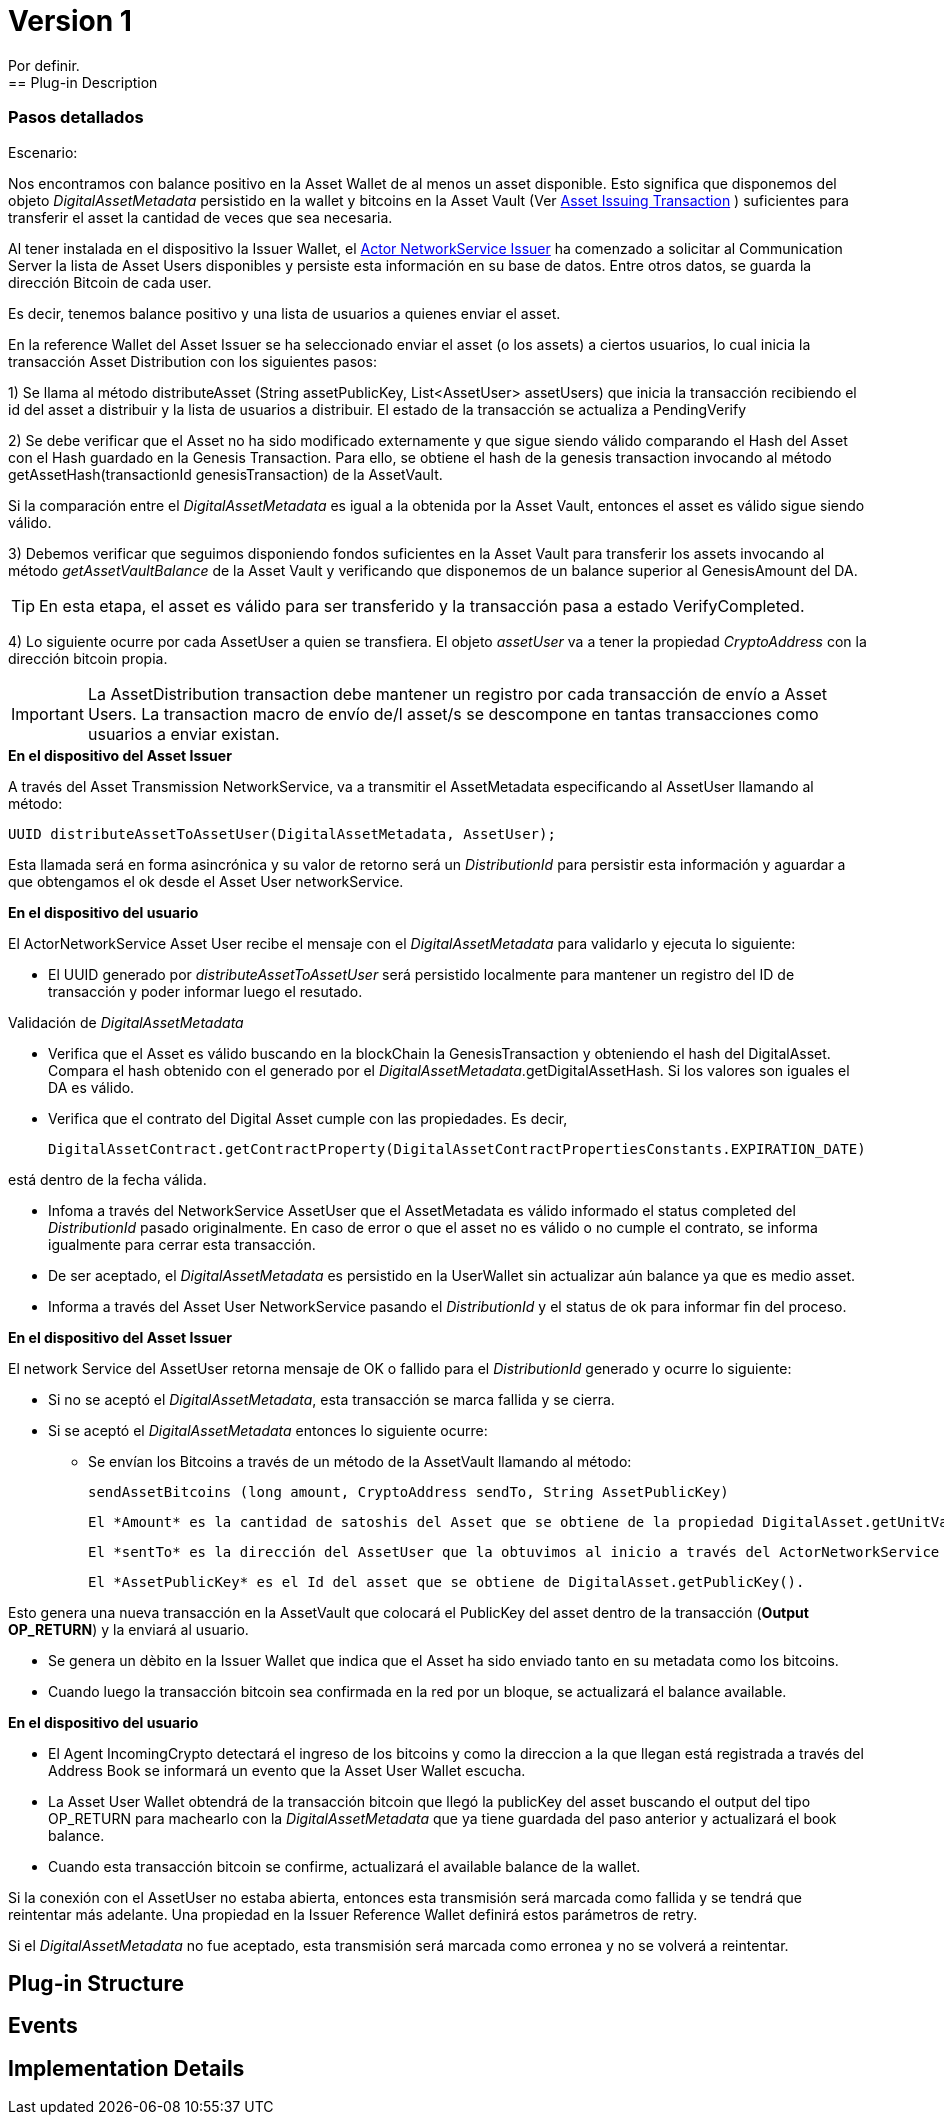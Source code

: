 [[digital-asset-transaction-incoming-issuer-BitDubai-V1]]
= Version 1
    Por definir.
== Plug-in Description

=== Pasos detallados

.Escenario:


Nos encontramos con balance positivo en la Asset Wallet de al menos un asset disponible. Esto significa que disponemos del objeto _DigitalAssetMetadata_ persistido
en la wallet y bitcoins en la Asset Vault (Ver <<digital-asset-transaction-asset-issuing-BitDubai-V1,Asset Issuing Transaction>> ) suficientes para transferir el asset la cantidad de veces que sea necesaria.

Al tener instalada en el dispositivo la Issuer Wallet, el <<actor-asset-issuer-BitDubai-V1, Actor NetworkService Issuer>> ha comenzado a solicitar al Communication Server
la lista de Asset Users disponibles y persiste esta información en su base de datos. Entre otros datos, se guarda la dirección Bitcoin de cada user.

Es decir, tenemos balance positivo y una lista de usuarios a quienes enviar el asset.

En la reference Wallet del Asset Issuer se ha seleccionado enviar el asset (o los assets) a ciertos usuarios, lo cual inicia la transacción Asset Distribution
con los siguientes pasos:

1) Se llama al método distributeAsset (String assetPublicKey, List<AssetUser> assetUsers) que inicia la transacción recibiendo el id del asset a distribuir y
la lista de usuarios a distribuir. El estado de la transacción se actualiza a PendingVerify

2) Se debe verificar que el Asset no ha sido modificado externamente y que sigue siendo válido comparando el Hash del Asset con el Hash guardado en la Genesis Transaction.
Para ello, se obtiene el hash de la genesis transaction invocando al método getAssetHash(transactionId genesisTransaction) de la AssetVault.

Si la comparación entre el _DigitalAssetMetadata_ es igual a la obtenida por la Asset Vault, entonces el asset es válido sigue siendo válido.

3) Debemos verificar que seguimos disponiendo fondos suficientes en la Asset Vault para transferir los assets invocando al método _getAssetVaultBalance_ de la Asset Vault
 y verificando que disponemos de un balance superior al GenesisAmount del DA.

TIP: En esta etapa, el asset es válido para ser transferido y la transacción pasa a estado VerifyCompleted.

4) Lo siguiente ocurre por cada AssetUser a quien se transfiera. El objeto _assetUser_ va a tener la propiedad _CryptoAddress_ con la dirección bitcoin propia.

IMPORTANT: La AssetDistribution transaction debe mantener un registro por cada transacción de envío a Asset Users. La transaction macro de envío de/l asset/s
se descompone en tantas transacciones como usuarios a enviar existan.

.*En el dispositivo del Asset Issuer*

A través del Asset Transmission NetworkService, va a transmitir el AssetMetadata especificando al AssetUser llamando al método:
[source, java]
UUID distributeAssetToAssetUser(DigitalAssetMetadata, AssetUser);

Esta llamada será en forma asincrónica y su valor de retorno será un _DistributionId_ para persistir esta información y aguardar a que obtengamos el ok desde el Asset User networkService.

.*En el dispositivo del usuario*

El ActorNetworkService Asset User recibe el mensaje con el _DigitalAssetMetadata_ para validarlo y ejecuta lo siguiente:

* El UUID generado por _distributeAssetToAssetUser_ será persistido localmente para mantener un registro del ID de transacción y poder informar
luego el resutado.

Validación de _DigitalAssetMetadata_

* Verifica que el Asset es válido buscando en la blockChain la GenesisTransaction y obteniendo el hash del DigitalAsset. Compara el hash
obtenido con el generado por el _DigitalAssetMetadata_.getDigitalAssetHash. Si los valores son iguales el DA es válido.
* Verifica que el contrato del Digital Asset cumple con las propiedades. Es decir,
[source, java]
DigitalAssetContract.getContractProperty(DigitalAssetContractPropertiesConstants.EXPIRATION_DATE)

está dentro de la fecha válida.

* Infoma a través del NetworkService AssetUser que el AssetMetadata es válido informado el status completed del _DistributionId_ pasado originalmente.
En caso de error o que el asset no es válido o no cumple el contrato, se informa igualmente para cerrar esta transacción.

* De ser aceptado, el _DigitalAssetMetadata_ es persistido en la UserWallet sin actualizar aún balance ya que es medio asset.

* Informa a través del Asset User NetworkService pasando el _DistributionId_ y el status de ok para informar fin del proceso.

.*En el dispositivo del Asset Issuer*

El network Service del AssetUser retorna mensaje de OK o fallido para el _DistributionId_ generado y ocurre lo siguiente:

* Si no se aceptó el _DigitalAssetMetadata_, esta transacción se marca fallida y se cierra.
* Si se aceptó el _DigitalAssetMetadata_ entonces lo siguiente ocurre:
** Se envían los Bitcoins a través de un método de la AssetVault llamando al método:
[source, java]
sendAssetBitcoins (long amount, CryptoAddress sendTo, String AssetPublicKey)

 El *Amount* es la cantidad de satoshis del Asset que se obtiene de la propiedad DigitalAsset.getUnitValue()

 El *sentTo* es la dirección del AssetUser que la obtuvimos al inicio a través del ActorNetworkService Asset Issuer.

 El *AssetPublicKey* es el Id del asset que se obtiene de DigitalAsset.getPublicKey().

Esto genera una nueva transacción en la AssetVault que colocará el PublicKey del asset dentro de la transacción (*Output OP_RETURN*) y la enviará al usuario.

** Se genera un dèbito en la Issuer Wallet que indica que el Asset ha sido enviado tanto en su metadata como los bitcoins.

** Cuando luego la transacción bitcoin sea confirmada en la red por un bloque, se actualizará el balance available.

.*En el dispositivo del usuario*
* El Agent IncomingCrypto detectará el ingreso de los bitcoins y como la direccion a la que llegan está registrada a través del Address Book
se informará un evento que la Asset User Wallet escucha.
* La Asset User Wallet obtendrá de la transacción bitcoin que llegó la publicKey del asset buscando el output del tipo OP_RETURN para machearlo con la _DigitalAssetMetadata_ que
ya tiene guardada del paso anterior y actualizará el book balance.
* Cuando esta transacción bitcoin se confirme, actualizará el available balance de la wallet.


Si la conexión con el AssetUser no estaba abierta, entonces esta transmisión será marcada como fallida y se tendrá que reintentar más adelante.
Una propiedad en la Issuer Reference Wallet  definirá estos parámetros de retry.

Si el _DigitalAssetMetadata_ no fue aceptado, esta transmisión será marcada como erronea y no se volverá a reintentar.




== Plug-in Structure

== Events

== Implementation Details